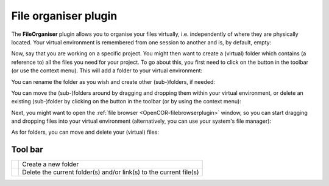 .. _OpenCOR-fileorganiserplugin:

=====================
File organiser plugin
=====================

The **FileOrganiser** plugin allows you to organise your files virtually, i.e. independently of where they are physically located. Your virtual environment is remembered from one session to another and is, by default, empty:

.. image:: /OpenCOR/images/FileOrganiserScreenshot01.png
    :align: center
    :width: 360px
    :height: 270px
    :alt: FileOrganiser plugin: default view

Now, say that you are working on a specific project. You might then want to create a (virtual) folder which contains (a reference to) all the files you need for your project. To go about this, you first need to click on the |folder-new| button in the toolbar (or use the context menu). This will add a folder to your virtual environment:

.. image:: /OpenCOR/images/FileOrganiserScreenshot02.png
    :align: center
    :width: 360px
    :height: 270px
    :alt: FileOrganiser plugin: create a folder

You can rename the folder as you wish and create other (sub-)folders, if needed:

.. image:: /OpenCOR/images/FileOrganiserScreenshot03.png
    :align: center
    :width: 360px
    :height: 270px
    :alt: FileOrganiser plugin: create several (sub-)folders

You can move the (sub-)folders around by dragging and dropping them within your virtual environment, or delete an existing (sub-)folder by clicking on the |edit-delete| button in the toolbar (or by using the context menu):

.. image:: /OpenCOR/images/FileOrganiserScreenshot04.png
    :align: center
    :width: 360px
    :height: 270px
    :alt: FileOrganiser plugin: move/delete (sub-)folders

Next, you might want to open the :ref:`file browser <OpenCOR-filebrowserplugin>` window, so you can start dragging and dropping files into your virtual environment (alternatively, you can use your system's file manager):

.. image:: /OpenCOR/images/FileOrganiserScreenshot05.png
    :align: center
    :width: 360px
    :height: 270px
    :alt: FileOrganiser plugin: add files

As for folders, you can move and delete your (virtual) files:

.. image:: /OpenCOR/images/FileOrganiserScreenshot06.png
    :align: center
    :width: 360px
    :height: 270px
    :alt: FileBrowser plugin: default view

Tool bar
--------

.. |folder-new|
    image:: images/oxygen/actions/folder-new.png
        :width: 24px
        :height: 24px

.. |edit-delete|
    image:: images/oxygen/actions/edit-delete.png
        :width: 24px
        :height: 24px

============= ==================================================================
|folder-new|  Create a new folder
|edit-delete| Delete the current folder(s) and/or link(s) to the current file(s)
============= ==================================================================
